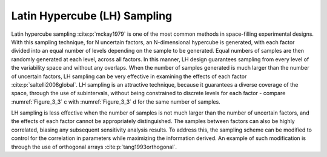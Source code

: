 Latin Hypercube (LH) Sampling
*****************************

Latin hypercube sampling :cite:p:`mckay1979` is one of the most common methods in space-filling experimental designs. With this sampling technique, for N uncertain factors, an N-dimensional hypercube is generated, with each factor divided into an equal number of levels depending on the sample to be generated. Equal numbers of samples are then randomly generated at each level, across all factors. In this manner, LH design guarantees sampling from every level of the variability space and without any overlaps. When the number of samples generated is much larger than the number of uncertain factors, LH sampling can be very effective in examining the effects of each factor :cite:p:`saltelli2008global`. LH sampling is an attractive technique, because it guarantees a diverse coverage of the space, through the use of subintervals, without being constrained to discrete levels for each factor - compare :numref:`Figure_3_3` c with :numref:`Figure_3_3` d for the same number of samples.

LH sampling is less effective when the number of samples is not much larger than the number of uncertain factors, and the effects of each factor cannot be appropriately distinguished. The samples between factors can also be highly correlated, biasing any subsequent sensitivity analysis results. To address this, the sampling scheme can be modified to control for the correlation in parameters while maximizing the information derived. An example of such modification is through the use of orthogonal arrays :cite:p:`tang1993orthogonal`.
